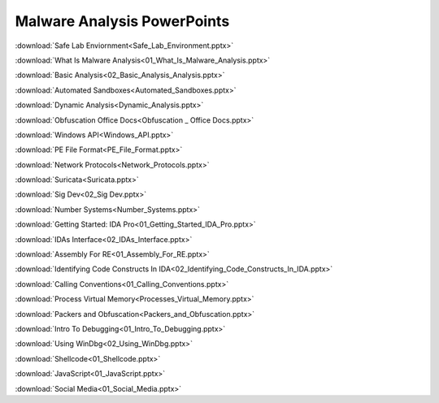 ****************************
Malware Analysis PowerPoints
****************************

:download:`Safe Lab Enviornment<Safe_Lab_Environment.pptx>`

:download:`What Is Malware Analysis<01_What_Is_Malware_Analysis.pptx>`

:download:`Basic Analysis<02_Basic_Analysis_Analysis.pptx>`

:download:`Automated Sandboxes<Automated_Sandboxes.pptx>`

:download:`Dynamic Analysis<Dynamic_Analysis.pptx>`

:download:`Obfuscation Office Docs<Obfuscation _ Office Docs.pptx>`

:download:`Windows API<Windows_API.pptx>`

:download:`PE File Format<PE_File_Format.pptx>`

:download:`Network Protocols<Network_Protocols.pptx>`

:download:`Suricata<Suricata.pptx>`

:download:`Sig Dev<02_Sig Dev.pptx>`

:download:`Number Systems<Number_Systems.pptx>`

:download:`Getting Started: IDA Pro<01_Getting_Started_IDA_Pro.pptx>`

:download:`IDAs Interface<02_IDAs_Interface.pptx>`

:download:`Assembly For RE<01_Assembly_For_RE.pptx>`

:download:`Identifying Code Constructs In IDA<02_Identifying_Code_Constructs_In_IDA.pptx>`

:download:`Calling Conventions<01_Calling_Conventions.pptx>`

:download:`Process Virtual Memory<Processes_Virtual_Memory.pptx>`

:download:`Packers and Obfuscation<Packers_and_Obfuscation.pptx>`

:download:`Intro To Debugging<01_Intro_To_Debugging.pptx>`

:download:`Using WinDbg<02_Using_WinDbg.pptx>`

:download:`Shellcode<01_Shellcode.pptx>`

:download:`JavaScript<01_JavaScript.pptx>`

:download:`Social Media<01_Social_Media.pptx>`
